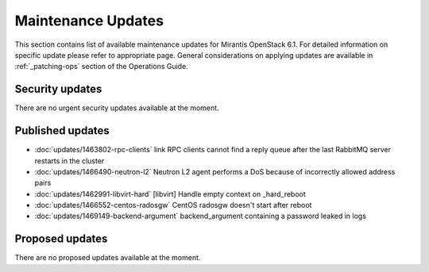 Maintenance Updates
===================

This section contains list of available maintenance updates for Mirantis OpenStack 6.1. 
For detailed information on specific update please refer to appropriate page.
General considerations on applying updates are available in :ref:`_patching-ops` section
of the Operations Guide.

Security updates
----------------

There are no urgent security updates available at the moment. 


Published updates
-----------------

* :doc:`updates/1463802-rpc-clients` link RPC clients cannot find a reply queue after the last RabbitMQ server restarts in the cluster

* :doc:`updates/1466490-neutron-l2` Neutron L2 agent performs a DoS because of incorrectly allowed address pairs

* :doc:`updates/1462991-libvirt-hard` [libvirt] Handle empty context on _hard_reboot

* :doc:`updates/1466552-centos-radosgw` CentOS radosgw doesn't start after reboot

* :doc:`updates/1469149-backend-argument` backend_argument containing a password leaked in logs


Proposed updates
----------------

There are no proposed updates available at the moment.


